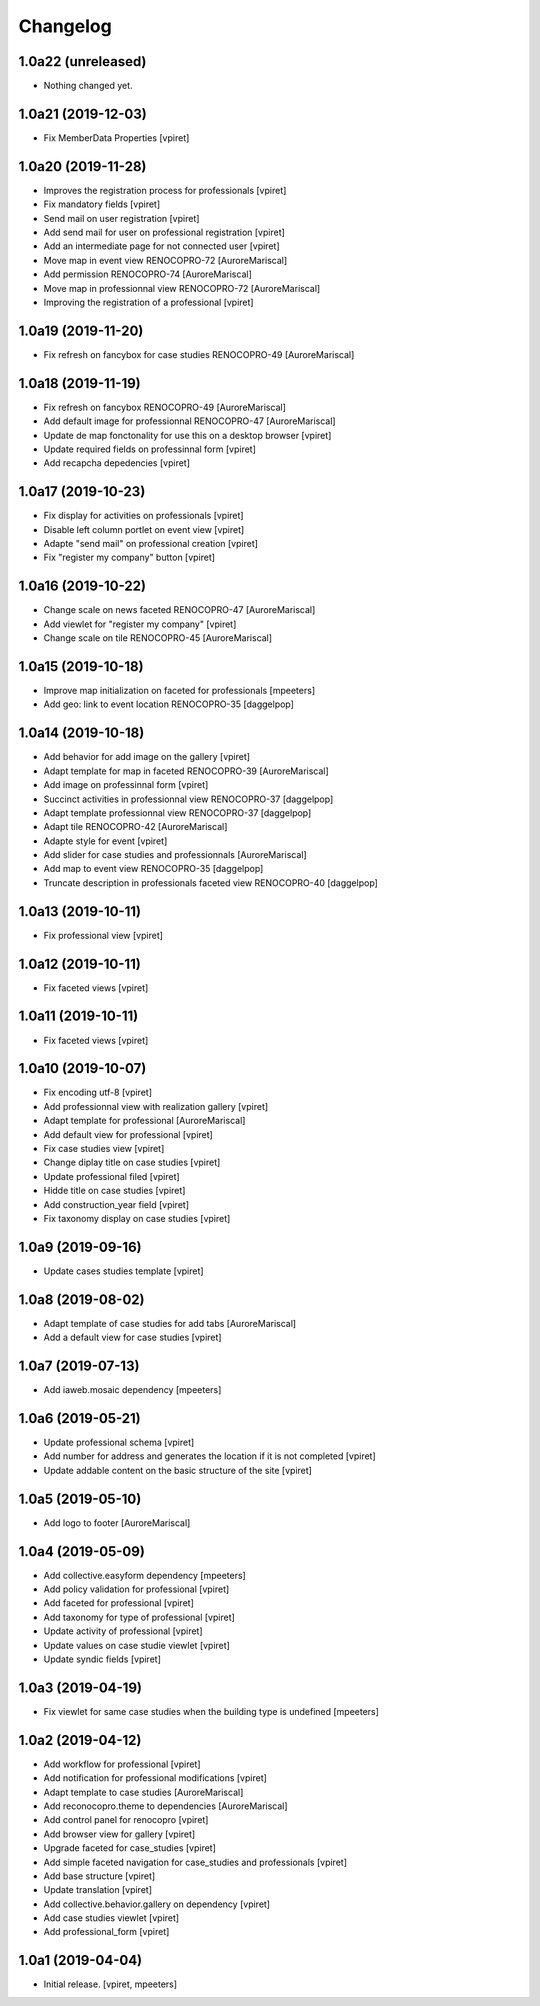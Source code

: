Changelog
=========


1.0a22 (unreleased)
-------------------

- Nothing changed yet.


1.0a21 (2019-12-03)
-------------------

- Fix MemberData Properties
  [vpiret]


1.0a20 (2019-11-28)
-------------------

- Improves the registration process for professionals
  [vpiret]

- Fix mandatory fields
  [vpiret]

- Send mail on user registration
  [vpiret]

- Add send mail for user on professional registration
  [vpiret]

- Add an intermediate page for not connected user
  [vpiret]

- Move map in event view RENOCOPRO-72
  [AuroreMariscal]

- Add permission RENOCOPRO-74
  [AuroreMariscal]

- Move map in professionnal view RENOCOPRO-72
  [AuroreMariscal]

- Improving the registration of a professional
  [vpiret]


1.0a19 (2019-11-20)
-------------------

- Fix refresh on fancybox for case studies RENOCOPRO-49
  [AuroreMariscal]


1.0a18 (2019-11-19)
-------------------

- Fix refresh on fancybox RENOCOPRO-49
  [AuroreMariscal]

- Add default image for professionnal RENOCOPRO-47
  [AuroreMariscal]

- Update de map fonctonality for use this on a desktop browser
  [vpiret]

- Update required fields on professinnal form
  [vpiret]

- Add recapcha depedencies
  [vpiret]


1.0a17 (2019-10-23)
-------------------

- Fix display for activities on professionals
  [vpiret]

- Disable left column portlet on event view
  [vpiret]

- Adapte "send mail" on professional creation
  [vpiret]

- Fix "register my company" button
  [vpiret]


1.0a16 (2019-10-22)
-------------------

- Change scale on news faceted RENOCOPRO-47
  [AuroreMariscal]

- Add viewlet for "register my company"
  [vpiret]

- Change scale on tile RENOCOPRO-45
  [AuroreMariscal]


1.0a15 (2019-10-18)
-------------------

- Improve map initialization on faceted for professionals
  [mpeeters]

- Add geo: link to event location RENOCOPRO-35
  [daggelpop]


1.0a14 (2019-10-18)
-------------------

- Add behavior for add image on the gallery
  [vpiret]

- Adapt template for map in faceted RENOCOPRO-39
  [AuroreMariscal]

- Add image on professinnal form
  [vpiret]

- Succinct activities in professionnal view RENOCOPRO-37
  [daggelpop]

- Adapt template professionnal view RENOCOPRO-37
  [daggelpop]

- Adapt tile RENOCOPRO-42
  [AuroreMariscal]

- Adapte style for event
  [vpiret]

- Add slider for case studies and professionnals
  [AuroreMariscal]

- Add map to event view RENOCOPRO-35
  [daggelpop]

- Truncate description in professionals faceted view RENOCOPRO-40
  [daggelpop]

1.0a13 (2019-10-11)
-------------------

- Fix professional view
  [vpiret]


1.0a12 (2019-10-11)
-------------------

- Fix faceted views
  [vpiret]


1.0a11 (2019-10-11)
-------------------

- Fix faceted views
  [vpiret]


1.0a10 (2019-10-07)
-------------------

- Fix encoding utf-8
  [vpiret]

- Add professionnal view with realization gallery
  [vpiret]

- Adapt template for professional
  [AuroreMariscal]

- Add default view for professional
  [vpiret]

- Fix case studies view
  [vpiret]

- Change diplay title on case studies
  [vpiret]

- Update professional filed
  [vpiret]

- Hidde title on case studies
  [vpiret]

- Add construction_year field
  [vpiret]

- Fix taxonomy display on case studies
  [vpiret]


1.0a9 (2019-09-16)
------------------

- Update cases studies template
  [vpiret]


1.0a8 (2019-08-02)
------------------

- Adapt template of case studies for add tabs
  [AuroreMariscal]

- Add a default view for case studies
  [vpiret]


1.0a7 (2019-07-13)
------------------

- Add iaweb.mosaic dependency
  [mpeeters]


1.0a6 (2019-05-21)
------------------

- Update professional schema
  [vpiret]

- Add number for address and generates the location if it is not completed
  [vpiret]

- Update addable content on the basic structure of the site
  [vpiret]


1.0a5 (2019-05-10)
------------------

- Add logo to footer
  [AuroreMariscal]


1.0a4 (2019-05-09)
------------------

- Add collective.easyform dependency
  [mpeeters]

- Add policy validation for professional
  [vpiret]

- Add faceted for professional
  [vpiret]

- Add taxonomy for type of professional
  [vpiret]

- Update activity of professional
  [vpiret]

- Update values on case studie viewlet
  [vpiret]

- Update syndic fields
  [vpiret]


1.0a3 (2019-04-19)
------------------

- Fix viewlet for same case studies when the building type is undefined
  [mpeeters]


1.0a2 (2019-04-12)
------------------

- Add workflow for professional
  [vpiret]

- Add notification for professional modifications
  [vpiret]

- Adapt template to case studies
  [AuroreMariscal]

- Add reconocopro.theme to dependencies
  [AuroreMariscal]

- Add control panel for renocopro
  [vpiret]

- Add browser view for gallery
  [vpiret]

- Upgrade faceted for case_studies
  [vpiret]

- Add simple faceted navigation for case_studies and professionals
  [vpiret]

- Add base structure
  [vpiret]

- Update translation
  [vpiret]

- Add collective.behavior.gallery on dependency
  [vpiret]

- Add case studies viewlet
  [vpiret]

- Add professional_form
  [vpiret]


1.0a1 (2019-04-04)
------------------

- Initial release.
  [vpiret, mpeeters]
